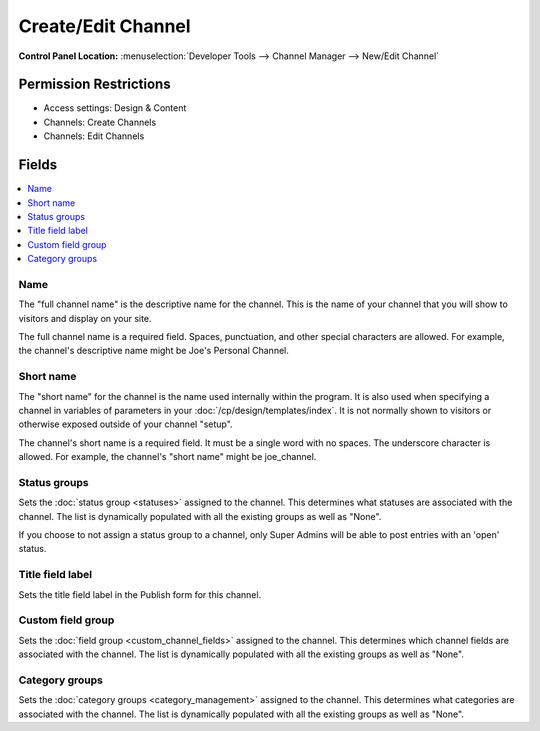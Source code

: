 Create/Edit Channel
===================

.. rst-class:: cp-path

**Control Panel Location:** :menuselection:`Developer Tools --> Channel Manager --> New/Edit Channel`

.. Overview


.. Screenshot (optional)

.. Permissions

Permission Restrictions
-----------------------

* Access settings: Design & Content
* Channels: Create Channels
* Channels: Edit Channels

Fields
------

.. contents::
  :local:
  :depth: 1

.. Each Field



Name
~~~~

The "full channel name" is the descriptive name for the channel. This is
the name of your channel that you will show to visitors and display on
your site.

The full channel name is a required field. Spaces, punctuation, and
other special characters are allowed. For example, the channel's
descriptive name might be Joe's Personal Channel.


Short name
~~~~~~~~~~

The "short name" for the channel is the name used internally within the
program. It is also used when specifying a channel in variables of
parameters in your :doc:`/cp/design/templates/index`. It is not normally
shown to visitors or otherwise exposed outside of your channel "setup".

The channel's short name is a required field. It must be a single word
with no spaces. The underscore character is allowed. For example, the
channel's "short name" might be joe_channel.

Status groups
~~~~~~~~~~~~~

Sets the :doc:`status group <statuses>` assigned to the channel.
This determines what statuses are associated with the channel. The list
is dynamically populated with all the existing groups as well as "None".

If you choose to not assign a status group to a channel, only Super
Admins will be able to post entries with an 'open' status.


Title field label
~~~~~~~~~~~~~~~~~

Sets the title field label in the Publish form for this channel.


Custom field group
~~~~~~~~~~~~~~~~~~

Sets the :doc:`field group <custom_channel_fields>` assigned to
the channel. This determines which channel fields are associated with
the channel. The list is dynamically populated with all the existing
groups as well as "None".

Category groups
~~~~~~~~~~~~~~~

Sets the :doc:`category groups <category_management>` assigned
to the channel. This determines what categories are associated with the
channel. The list is dynamically populated with all the existing groups
as well as "None".

